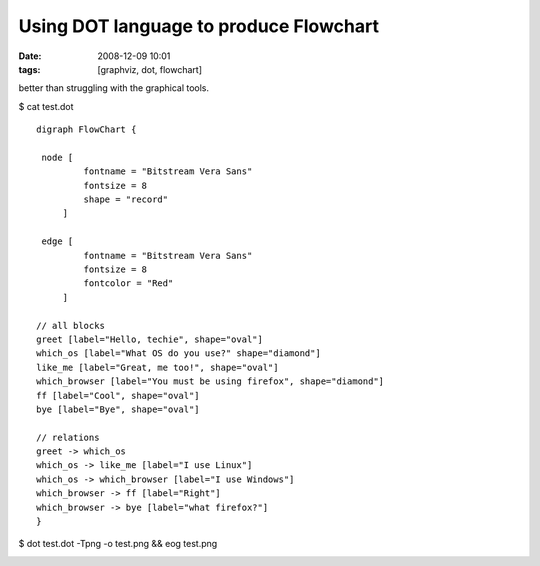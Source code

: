 Using DOT language to produce Flowchart
#######################################
:date: 2008-12-09 10:01
:tags: [graphviz, dot, flowchart]

better than struggling with the graphical tools.

$ cat test.dot

::

    digraph FlowChart {
    
     node [
             fontname = "Bitstream Vera Sans"
             fontsize = 8
             shape = "record"
         ]
    
     edge [
             fontname = "Bitstream Vera Sans"
             fontsize = 8
             fontcolor = "Red"
         ]
    
    // all blocks
    greet [label="Hello, techie", shape="oval"]
    which_os [label="What OS do you use?" shape="diamond"]
    like_me [label="Great, me too!", shape="oval"]
    which_browser [label="You must be using firefox", shape="diamond"]
    ff [label="Cool", shape="oval"]
    bye [label="Bye", shape="oval"]
    
    // relations
    greet -> which_os
    which_os -> like_me [label="I use Linux"]
    which_os -> which_browser [label="I use Windows"]
    which_browser -> ff [label="Right"]
    which_browser -> bye [label="what firefox?"]
    }
    
$ dot test.dot -Tpng -o test.png && eog test.png

.. image:: /images/002.png

